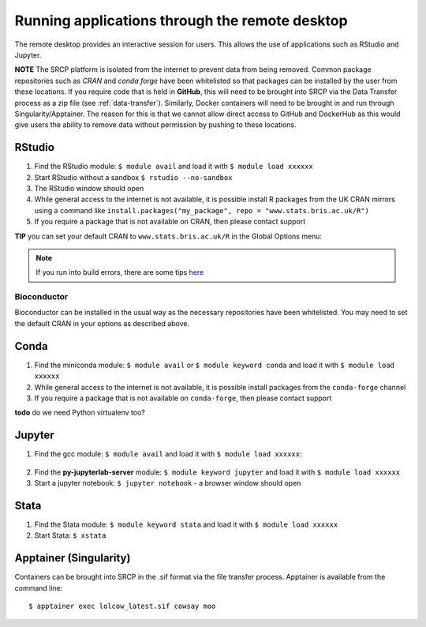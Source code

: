 Running applications through the remote desktop
===============================================

The remote desktop provides an interactive session for users. This allows the use of applications such as RStudio and Jupyter.

**NOTE** The SRCP platform is isolated from the internet to prevent data from being removed. Common package repositories such as *CRAN* and *conda forge* have been whitelisted so that packages can be installed by the user from these locations. If you require code that is held in **GitHub**, this will need to be brought into SRCP via the Data Transfer process as a zip file (see :ref:`data-transfer`). Similarly, Docker containers will need to be brought in and run through Singularity/Apptainer. The reason for this is that we cannot allow direct access to GitHub and DockerHub as this would give users the ability to remove data without permission by pushing to these locations.

RStudio
-------

1. Find the RStudio module: ``$ module avail`` and load it with ``$ module load xxxxxx``
2. Start RStudio without a sandbox ``$ rstudio --no-sandbox``
3. The RStudio window should open
4. While general access to the internet is not available, it is possible install R packages from the UK CRAN mirrors using a command like ``install.packages("my_package", repo = "www.stats.bris.ac.uk/R")``
5. If you require a package that is not available on CRAN, then please contact support

**TIP** you can set your default CRAN to ``www.stats.bris.ac.uk/R`` in the Global Options menu:

.. figure:: ../../images/rstudio-global-options.png
  :scale: 70 %
  :alt: RStudio

.. note::
   If you run into build errors, there are some tips `here <https://docs.hpc.cam.ac.uk/hpc/software-packages/r.html#installing-r-packages>`__

Bioconductor
~~~~~~~~~~~~

Bioconductor can be installed in the usual way as the necessary repositories have been whitelisted. You may need to set the default CRAN in your options as described above.

Conda
-----

1. Find the miniconda module: ``$ module avail`` or ``$ module keyword conda`` and load it with ``$ module load xxxxxx``
2. While general access to the internet is not available, it is possible install packages from the ``conda-forge`` channel
3. If you require a package that is not available on ``conda-forge``, then please contact support

**todo** do we need Python virtualenv too?

Jupyter
-------

1. Find the gcc module: ``$ module avail`` and load it with ``$ module load xxxxxx``:

.. figure:: ../../images/gcc-module.png
  :scale: 100 %
  :alt: gcc module

2. Find the **py-jupyterlab-server** module:
   ``$ module keyword jupyter`` and load it with
   ``$ module load xxxxxx``
3. Start a jupyter notebook: ``$ jupyter notebook`` - a browser window should open

Stata
-----

1. Find the Stata module: ``$ module keyword stata`` and load it with ``$ module load xxxxxx``
2. Start Stata: ``$ xstata``

.. figure:: ../../images/stata.png
  :scale: 60 %
  :alt: Stata

Apptainer (Singularity)
-----------------------

Containers can be brought into SRCP in the .sif format via the file transfer process. Apptainer is available from the command line:
::

$ apptainer exec lolcow_latest.sif cowsay moo
